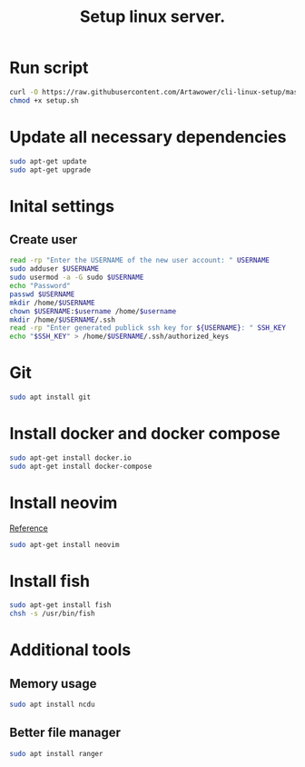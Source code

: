 :PROPERTIES:
:ID: cli-linux-setup
:END:

#+TITLE: Setup linux server.
#+DESCRIPTION: Install all necessary dependency and lightweight programs for new linux server.
#+FILETAGS: :linux:bash:sh:zsh:fish:
#+ID: cli-linux-setup


* Run script
#+BEGIN_SRC bash
curl -O https://raw.githubusercontent.com/Artawower/cli-linux-setup/master/setup.sh
chmod +x setup.sh
#+END_SRC

* Update all necessary dependencies
#+BEGIN_SRC bash :tangle setup.sh
sudo apt-get update
sudo apt-get upgrade
#+END_SRC

* Inital settings
** Create user
#+BEGIN_SRC bash :tangle setup.sh
read -rp "Enter the USERNAME of the new user account: " USERNAME
sudo adduser $USERNAME
sudo usermod -a -G sudo $USERNAME
echo "Password"
passwd $USERNAME
mkdir /home/$USERNAME
chown $USERNAME:$username /home/$username
mkdir /home/$USERNAME/.ssh
read -rp "Enter generated publick ssh key for ${USERNAME}: " SSH_KEY
echo "$SSH_KEY" > /home/$USERNAME/.ssh/authorized_keys
#+END_SRC

* Git
#+BEGIN_SRC bash :tangle setup.sh
sudo apt install git
#+END_SRC
* Install docker and docker compose
#+BEGIN_SRC bash :tangle setup.sh
sudo apt-get install docker.io
sudo apt-get install docker-compose
#+END_SRC
* Install neovim
[[https://github.com/neovim/neovim/wiki/Installing-Neovim][Reference]]

#+BEGIN_SRC bash :tangle setup.sh
sudo apt-get install neovim
#+END_SRC

* Install fish
#+BEGIN_SRC bash :tangle setup.sh
sudo apt-get install fish
chsh -s /usr/bin/fish
#+END_SRC
* Additional tools
** Memory usage
#+BEGIN_SRC bash :tangle setup.sh
sudo apt install ncdu
#+END_SRC
** Better file manager
#+BEGIN_SRC bash :tangle setup.sh
sudo apt install ranger
#+END_SRC

